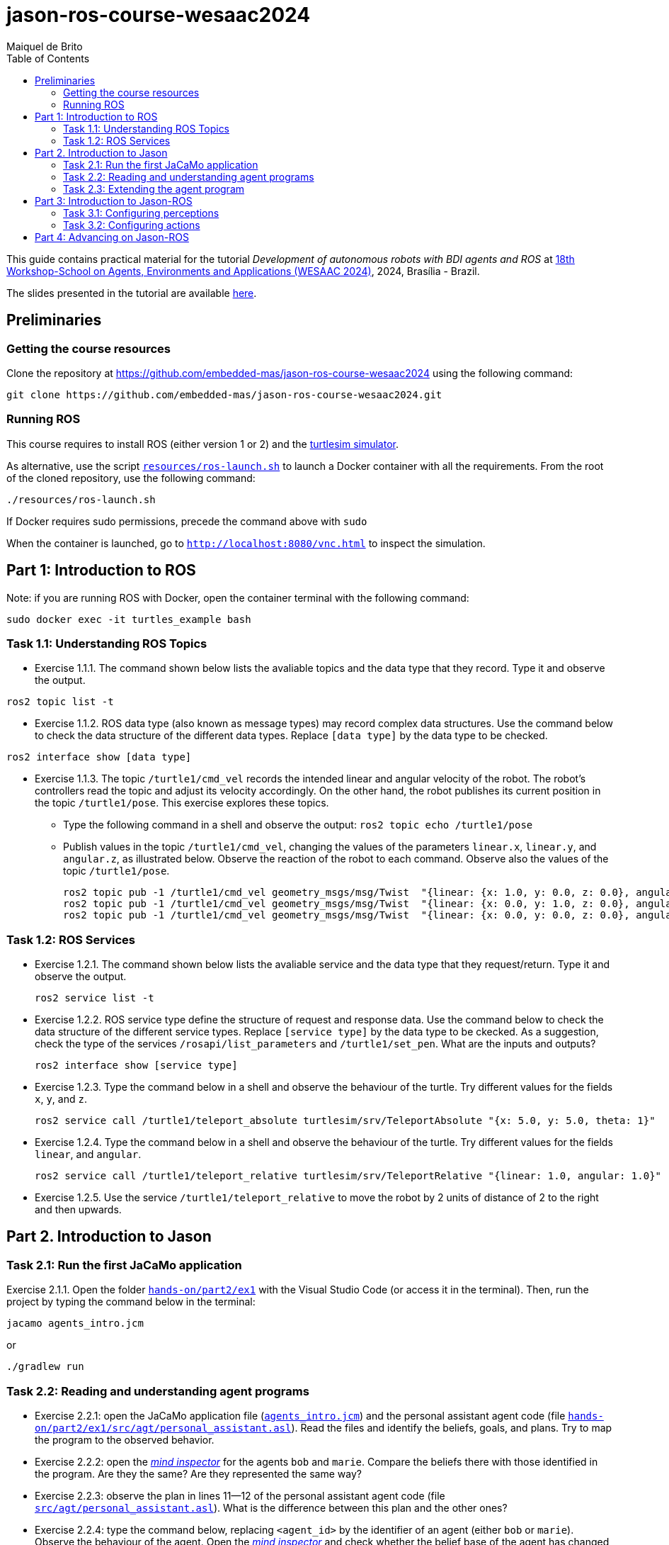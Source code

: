 # jason-ros-course-wesaac2024
:toc: right
:author: Maiquel de Brito
:date: July 2023
:source-highlighter: coderay
:coderay-linenums-mode: inline
:icons: font
:prewrap!:


This guide contains practical material for the tutorial _Development of autonomous robots with BDI agents and ROS_ at https://wesaac2024.unb.br/[18th Workshop-School on Agents, Environments and Applications (WESAAC 2024)], 2024, Brasília - Brazil.

The slides presented in the tutorial are available link:https://www.dropbox.com/scl/fi/ueq9zwtv7ogtkdyngwn11/slides.pdf?rlkey=ci3028y1dt6zeta6bhob5r5jv&e=1&dl=0[here].

== Preliminaries

=== Getting the course resources
Clone the repository at https://github.com/embedded-mas/jason-ros-course-wesaac2024 using the following command:
----
git clone https://github.com/embedded-mas/jason-ros-course-wesaac2024.git
----

=== Running ROS
This course requires to install ROS (either version 1 or 2) and the link:http://wiki.ros.org/turtlesim[turtlesim simulator]. 

As alternative, use the script link:https://github.com/embedded-mas/jason-ros-course-wesaac2024/blob/main/resources/ros-launch.sh[`resources/ros-launch.sh`] to launch a Docker container with all the requirements. From the root of the cloned repository, use the following command:
----
./resources/ros-launch.sh
----
If Docker requires sudo permissions, precede the command above with `sudo`

When the container is launched, go to link:http://localhost:8080/vnc.html[`http://localhost:8080/vnc.html`] to inspect the simulation.

== Part 1: Introduction to ROS 

Note: if you are running ROS with Docker, open the container terminal with the following command: 
----
sudo docker exec -it turtles_example bash
----

=== Task 1.1: Understanding ROS Topics
* Exercise 1.1.1. The command shown below lists the avaliable topics and the data type that they record. Type it and observe the output.
----
ros2 topic list -t
----

* Exercise 1.1.2. ROS data type (also known as message types) may record complex data structures. Use the command below to check the data structure of the different data types. Replace `[data type]` by the data type to be checked.
----
ros2 interface show [data type]
----

* Exercise 1.1.3. The topic `/turtle1/cmd_vel` records the intended linear and angular velocity of the robot. The robot's controllers read the topic and adjust its velocity accordingly. On the other hand, the robot publishes its current position in the topic `/turtle1/pose`. This exercise explores these topics.

** Type the following command in a shell and observe the output: `ros2 topic echo /turtle1/pose`

** Publish values in the topic `/turtle1/cmd_vel`, changing the values of the parameters `linear.x`, `linear.y`, and `angular.z`, as illustrated below. Observe the reaction of the robot to each command. Observe also the values of the topic `/turtle1/pose`.

  ros2 topic pub -1 /turtle1/cmd_vel geometry_msgs/msg/Twist  "{linear: {x: 1.0, y: 0.0, z: 0.0}, angular: {x: 0.0, y: 0.0, z: 0.0}} "
  ros2 topic pub -1 /turtle1/cmd_vel geometry_msgs/msg/Twist  "{linear: {x: 0.0, y: 1.0, z: 0.0}, angular: {x: 0.0, y: 0.0, z: 0.0}} "
  ros2 topic pub -1 /turtle1/cmd_vel geometry_msgs/msg/Twist  "{linear: {x: 0.0, y: 0.0, z: 0.0}, angular: {x: 0.0, y: 0.0, z: 1.0}} "
  
=== Task 1.2: ROS Services
* Exercise 1.2.1. The command shown below lists the avaliable service and the data type that they request/return. Type it and observe the output.
 
 ros2 service list -t
 
* Exercise 1.2.2. ROS service type define the structure of request and response data. Use the command below to check the data structure of the different service types. Replace `[service type]` by the data type to be ckecked. As a suggestion, check the type of the services `/rosapi/list_parameters` and `/turtle1/set_pen`. What are the inputs and outputs?

 ros2 interface show [service type]

* Exercise 1.2.3. Type the command below in a shell and observe the behaviour of the turtle. Try different values for the fields `x`, `y`, and `z`.

 ros2 service call /turtle1/teleport_absolute turtlesim/srv/TeleportAbsolute "{x: 5.0, y: 5.0, theta: 1}"

* Exercise 1.2.4. Type the command below in a shell and observe the behaviour of the turtle. Try different values for the fields `linear`, and `angular`.

 ros2 service call /turtle1/teleport_relative turtlesim/srv/TeleportRelative "{linear: 1.0, angular: 1.0}"

* Exercise 1.2.5. Use the service `/turtle1/teleport_relative` to move the robot by 2 units of distance of 2 to the right and then upwards.




== Part 2. Introduction to Jason

=== Task 2.1: Run the first JaCaMo application

Exercise 2.1.1. Open the folder link:hands-on/part2/ex1[`hands-on/part2/ex1`] with the Visual Studio Code (or access it in the terminal).  Then, run the project by typing the command below in the terminal:

----
jacamo agents_intro.jcm 
----
or
----
./gradlew run
----



=== Task 2.2: Reading and understanding agent programs

* Exercise 2.2.1: open the JaCaMo application file (link:hands-on/part2/ex1/agents_intro.jcm[`agents_intro.jcm`]) and the personal assistant agent code (file link:hands-on/part2/ex1/src/agt/personal_assistant.asl[`hands-on/part2/ex1/src/agt/personal_assistant.asl`]). Read the files and identify the beliefs, goals, and plans. Try to map the program to the observed behavior. 

* Exercise 2.2.2: open the link:http://localhost:3272/[_mind inspector_] for the agents `bob` and `marie`. Compare the beliefs there with those identified in the program. Are they the same? Are they represented the same way? 

* Exercise 2.2.3: observe the plan in lines 11--12 of the personal assistant agent code (file link:hands-on/part2/ex1/src/agt/personal_assistant.asl[`src/agt/personal_assistant.asl`]). What is the difference between this plan and the other ones?

* Exercise 2.2.4: type the command below, replacing `<agent_id>` by the identifier of an agent (either `bob` or `marie`). Observe the behaviour of the agent. Open the link:http://localhost:3272/[_mind inspector_]  and check whether the belief base of the agent has changed after running this command.

----
curl --request POST 'http://127.0.1.1:8080/agents/<agent_id>/command' --header 'Content-Type: application/x-www-form-urlencoded' --data-urlencode 'c=-+day_of_week(sunday)'
----

=== Task 2.3: Extending the agent program
* Exercise 2.3.1: make the agent `bob` to inform the current date using the plan `inform_date`. The other agents must not give this information.

* Exercise 2.3.2: add a new personal assistant agent to the system. This agent should greet in portuguese ("Bom dia.").

* Exercise 2.3.3: set the language of bob to japanese without adding any plan. Run the system and observe the output. Handle exceptions if needed.

* Exercise 2.3.4 (communicating beliefs): change the code of bob so that, after print the greeting message, it sends a message to alice informing the current day of week. This information must have the form `day_of_week(Day)` (e.g. `day_of_week(sunday)'). Run the application and observe the output.


For the exercises 2.3.5 to 2.3.9, consider that the environment is equipped with a link:https://github.com/CArtAgO-lang/cartago/blob/master/src/main/java/cartago/tools/Clock.java[`clock artifact`]. The agents observe the clock property `nticks`, which records the current time (measured in _ticks_). They can also act upon the clock through the operations `start`(to start the clock), `stop` (to stop the clock), and `setFrequency`, to set the frequency that the frequency the clock is updated.

* Exercise 2.3.5 (getting beliefs from perception - part 1). Open the folder link:hands-on/part2/ex2[`hands-on/part2/ex2`] with the Visual Studio Code. Run the application. Go to the link:http://localhost:3272/[_mind inspector_] and observe the beliefs of agents `bob` and `marie`. Open the JaCaMo application file (link:hands-on/part2/ex2/agents_intro.jcm[`agents_intro.jcm`]) and the personal assistant agent code (file link:hands-on/part2/ex2/src/agt/personal_assistant.asl[`src/agt/personal_assistant.asl`]). Observe the new elements added to these files (compared to the previous exercise).

* Exercise 2.3.6 (getting beliefs from perception - part 2): make both the agents to print the clock value every 10.000 _ticks_.

* Exercise 2.3.7 (understandng goals):  in the agent code available at file link:hands-on/part2/ex2/src/agt/personal_assistant.asl[`hands-on/part2/ex2/src/agt/personal_assistant.asl`], what is the type of the goal `!start_clock`(declarative or procedural)?

* Exercise 2.3.8 (specifying maintenance goals): make alice to print the clock value every 10 _ticks_.

* Exercise 2.3.9 (specifying declarative goals): Open the folder link:hands-on/part2/ex3[`hands-on/part2/ex3`] with the Visual Studio Code. Consider that the agents may have the goal `get_time_elapsed(T)`, which is to be achieved when the clock runs by a time `T` being then stopped. Implement one or more plans to satisfy this goal and add to the agent `bob`  the goal to have the clock finished at 50000 _ticks_. Keep in mind that other agents can handle start/stop the clock. In particular, the agent `tom` may randomly start and stop it.





== Part 3: Introduction to Jason-ROS

In this tutorial, we will develop a BDI agent that moves in a square environment. This agent considers the following beliefs:

* `battery_level(L)`: the avaliable energy level in the robot's battery is `L`. When `L=0`, there is no available energy.
* `security_level(L)`: the current status environmental safety, This belief is supposed to be observed from some environmental device (e.g. an alarm).
* `position(X,Y)`: the current position of the robot in a cartesian coordinate system.

In addition, this agent has the following repertory of actions:

* `move_to(X,Y)`: the robot goes to the coordinate (X,Y).
* `move(D)`: the robot moves forward by a distance `D`.
* `rotate\(R)`: the robot rotates by an angle R (in radians) around its own axis


The cognitive portion of the agent is programmed with Jason. The body of the agent is a turtlebot running in an extended version of the link:http://wiki.ros.org/turtlesim[turtlesim simulator]. This extended simulator provides the following topics:

[cols="2,2,1", options="header"]
|===
| Topic name | Topic type | Description

| /turtleX/energy
| sts_msgs/Int32
| Records an integer value representing the battery level of the robot.

| /turtleX/alarm
| std_msgs/String
| Records a String value representing the status of an alarm that monitors the environmental safety. Possible values of this topic are `safe` and `critical`

| /turtleX/pose
| turtlesim/Pose
| Records a tuple (x, y, theta , linear_velocity, angular_velocity) where (i) `x` and `y` are the coordinates of the robot position in the cartesian coordinate system; (ii) `theta` is the angle between the robot's forward direction and the positive x-axis; (iii) `linear_velocity` is the speed at which the robot is moving in a straight line; and (iv) `angular_velocity`, is the rate of change of the robot's orientation.

| /turtleX/cmd_vel
| geometry_msgs/Twist
| Records the intended linear and angular velocity of the robot. The robot controller reads the topic and adjusts its velocity accordingly, keeping the velocity for 1 second
|===


Besides, the simulator provides the following services:
[cols="1,1,1,3"]
|===
| Service name | Service type | Parameters | Description

| /turtleX/teleport_absolute
| turtlesim/srv/TeleportAbsolute
| float32 x +
  float32 y +
  float32 theta
| Moves the robot’s to a given point (x, y ) +
  in the environment and rotates the robot if needed

| /turtleX/teleport_relative
| turtlesim/srv/TeleportRelative
| float32 linear +
  float32 angular
| Moves the robot’s along a given distance + 
  forward/backward and rotates the robot if needed.
|===




=== Task 3.1: Configuring perceptions

* Exercise 3.1.1. Open the folder link:https://github.com/embedded-mas/jason-ros-course-wesaac2024/tree/main/hands-on/part3/ex1[`hands-on/part3/ex1`] with the Visual Studio Code (or access it in the terminal). Run the JaCaMo application using `./jacamo-ros`. In parallel, check the value of the topic `/turtle1/energy` using the command `ros2 topic echo /turtle1/energy`. 
** Check the beliefs of the agent `robot1` in the mind inspector available at link:http://127.0.1.1:3272/[http://127.0.1.1:3272]. 
** Compare the beliefs of the agent with the value of the topic `/turtle1/energy`. 
** Analyze the relations between the agent's beliefs and the file configurations in the file  link:https://github.com/embedded-mas/jason-ros-course-wesaac2024/blob/main/hands-on/part3/ex1/src/agt/robot1.yaml[`src/agt/robot1.yaml`]. 
** Change the value of the topic using the command `ros2 topic pub /turtle1/energy std_msgs/msg/Int32 '{data: <VALUE>}'` (replacing `VALUE` by some positive integer value) and observe the behaviour of the agent.

* Exercise 3.1.2. In the same application from the previous exercise, the file link:https://github.com/embedded-mas/jason-ros-course-wesaac2024/blob/main/hands-on/part3/ex1/src/agt/ros_agent.asl[`src/agt/ros_agent.asl`] is the source code of an agent that simply prints its battery level. Extend this implementation to print the current environmental safety status when it changes. This status is recorded in the ROS topic `/turtle1/alarm`.

* Exercise 3.1.3. Extend the code of the agent of to print its current position (X,Y) when it changes. The agent records this information in the belief `position(X,Y)`. To test the position changing, move the robot with the following command:
```
ros2 topic pub -1 /turtle1/cmd_vel geometry_msgs/msg/Twist  "{linear: {x: 1.0, y: 1.0}} "
```

=== Task 3.2: Configuring actions

In the exercises 3.2.1 to 3.2.3, consider that the actions of the agent can be concretely carried out through topic writing and service requests. The effectors of the robot are controlled by the topic `/turtleX/cmd_vel` and by the services `turtleX/teleport_absolute` and `/turtleX/teleport_relative`.


* Exercise 3.2.1: Open the JaCaMo application at link:https://github.com/embedded-mas/jason-ros-course-wesaac2024/tree/main/hands-on/part3/ex2.1[`hands-on/part3/ex2.1`]. Make the agent to use the action `move_to` to go to the coordinates (2,2). This action must be realized through the ROS service `/turtle1/teleport_absolute`. This requires changes in the code of the agent (link:https://github.com/embedded-mas/jason-ros-course-wesaac2024/blob/main/hands-on/part3/ex2.1/src/agt/ros_agent.asl[.asl file]) and in the connection between the action `move_to` and the ROS service that actually realizes it, specified in the link:https://github.com/embedded-mas/jason-ros-course-wesaac2024/blob/main/hands-on/part3/ex2.1/src/agt/robot1.yaml[.yaml file]. The comment "TODO: Exercice 3.2.1:..." indicates the place where the changes must be implemented in both the files.

* Exercise 3.2.2: Open the JaCaMo application at link:https://github.com/embedded-mas/jason-ros-course-wesaac2024/tree/main/hands-on/part3/ex2.2[`hands-on/part3/ex2.2`]. Make the agent to use the action `move` to move along 2 distance units to the right and then 2 distance units upwards. This requires changes in the code of the agent (link:https://github.com/embedded-mas/jason-ros-course-wesaac2024/blob/main/hands-on/part3/ex2.2/src/agt/ros_agent.asl[.asl file]) and in the connection between the action `move_to` and the ROS service that actually realizes it, specified in the link:https://github.com/embedded-mas/jason-ros-course-wesaac2024/blob/main/hands-on/part3/ex2.2/src/agt/robot1.yaml[.yaml file]. The comment "TODO: Exercice 3.2.2:..." indicates the place where the changes must be implemented in both the files.

* Exercise 3.2.3: Improve the implementation of Exercise 3.2.2. Make the robot to draw  a square with side length 2.

== Part 4: Advancing on Jason-ROS


* Exercise 4.1. Open the JaCaMo application at link:https://github.com/embedded-mas/jason-ros-course-wesaac2024/tree/main/hands-on/part4/ex1[`hands-on/part4/ex1`]. This is a system where a robot has the mission to navigate the entire environment in square-shaped routes. It begins at the coordinate (1,1) and runs along a square route of side length 9. Then, it moves (i) to the coordinate (2,2) and runs along a square route of side length 7, (ii) to (3,3) and runs along a square route of side length 5, (iii) to (4,4) and runs along a square route of side length 3, and (iv) to (5,5) and runs along a square route of side length 1. 


[[imgenvsmartroom]]
.turtle scenario
====
image::resources/figs/turtle_square.png[width=50%]
====



The energy of the robot decreases as it moves. The faster it moves, the more energy it consumes. If the energy reaches zero, the robot is destroyed. Implement the agent so that it accomplishes its mission.

** The belief `velocity(V)` records the velocity `V` the robot decides to move (in any direction).
** It may be necessary to slow down to avoid exceeding the limit point before changing the direction. Consider to use the rule `control_factor(D,P,F)` to calculate a control factor `F` (s.t. `F<0`) to multiply by the default velocity. This factor is calculated as a function of the traveled distance `P` and the distance to travel `D`.
** The comment "TODO: ..." suggest the place where the changes can be implemented in the link:https://github.com/embedded-mas/jason-ros-course-wesaac2024/blob/main/hands-on/part4/ex1/src/agt/ros_agent.asl[agent source code].


